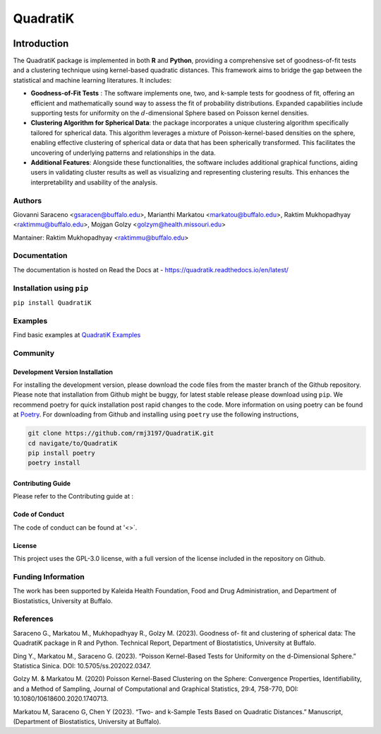 QuadratiK
=========
.. image:: https://github.com/rmj3197/QuadratiK/actions/workflows/release.yml/badge.svg
   :target: https://github.com/rmj3197/QuadratiK/actions/workflows/release.yml
   :alt: Publish to PyPI

.. image:: https://codecov.io/gh/rmj3197/QuadratiK/graph/badge.svg?token=PPFZDNLJ1N
   :target: https://codecov.io/gh/rmj3197/QuadratiK
   :alt: Codecov

.. image:: https://img.shields.io/pypi/v/QuadratiK
   :alt: PyPI - Version

.. image:: https://img.shields.io/pypi/pyversions/QuadratiK
   :alt: PyPI - Python Version

.. image:: https://img.shields.io/pepy/dt/QuadratiK
   :alt: PyPI Total Downloads

.. image:: https://img.shields.io/github/search/rmj3197/QuadratiK/QuadratiK?logo=github
   :target: https://github.com/rmj3197/QuadratiK
   :alt: GitHub search hit counter

.. image:: https://img.shields.io/badge/code%20style-black-000000.svg
   :target: https://github.com/psf/black
   :alt: Black Code Formatter

Introduction
-------------

The QuadratiK package is implemented in both **R** and **Python**, providing a comprehensive set of goodness-of-fit tests and a clustering technique using kernel-based quadratic distances. This framework aims to bridge the gap between the statistical and machine learning literatures. It includes:

* **Goodness-of-Fit Tests** : The software implements one, two, and k-sample tests for goodness of fit, offering an efficient and mathematically sound way to assess the fit of probability distributions. Expanded capabilities include supporting tests for uniformity on the :math:`d`-dimensional Sphere based on Poisson kernel densities.

* **Clustering Algorithm for Spherical Data**: the package incorporates a unique clustering algorithm specifically tailored for spherical data. This algorithm leverages a mixture of Poisson-kernel-based densities on the sphere, enabling effective clustering of spherical data or data that has been spherically transformed. This facilitates the uncovering of underlying patterns and relationships in the data.

* **Additional Features**: Alongside these functionalities, the software includes additional graphical functions, aiding users in validating cluster results as well as visualizing and representing clustering results. This enhances the interpretability and usability of the analysis.

Authors
++++++++
Giovanni Saraceno <gsaracen@buffalo.edu>, Marianthi Markatou <markatou@buffalo.edu>, Raktim Mukhopadhyay <raktimmu@buffalo.edu>, Mojgan Golzy <golzym@health.missouri.edu>

Mantainer: Raktim Mukhopadhyay <raktimmu@buffalo.edu>

Documentation
+++++++++++++++

The documentation is hosted on Read the Docs at - https://quadratik.readthedocs.io/en/latest/

Installation using ``pip``
+++++++++++++++++++++++++++

``pip install QuadratiK``

Examples
+++++++++

Find basic examples at `QuadratiK Examples <https://quadratik.readthedocs.io/en/latest/user_guide/basic_usage.html>`_

Community
+++++++++++

Development Version Installation
~~~~~~~~~~~~~~~~~~~~~~~~~~~~~~~~~~

For installing the development version, please download the code files from the master branch of the Github repository. 
Please note that installation from Github might be buggy, for latest stable release please download using ``pip``.
We recommend poetry for quick installation post rapid changes to the code. More information on using poetry can
be found at `Poetry <https://python-poetry.org/>`_. For downloading from Github and installing using ``poetry`` use 
the following instructions, 

.. code-block:: bash

   git clone https://github.com/rmj3197/QuadratiK.git
   cd navigate/to/QuadratiK
   pip install poetry
   poetry install


Contributing Guide
~~~~~~~~~~~~~~~~~~~~

Please refer to the Contributing guide at : 

Code of Conduct
~~~~~~~~~~~~~~~~

The code of conduct can be found at '<>`. 

License
~~~~~~~~

This project uses the GPL-3.0 license, with a full version of the license included in the repository on Github.

Funding Information
++++++++++++++++++++
The work has been supported by Kaleida Health Foundation, Food and Drug Administration, and Department of Biostatistics, University at Buffalo. 

References
+++++++++++
Saraceno G., Markatou M., Mukhopadhyay R., Golzy M. (2023). Goodness of-
fit and clustering of spherical data: The QuadratiK package in R and Python. Technical Report, Department of Biostatistics, University at Buffalo.

Ding Y., Markatou M., Saraceno G. (2023). “Poisson Kernel-Based Tests for
Uniformity on the d-Dimensional Sphere.” Statistica Sinica. DOI: 10.5705/ss.202022.0347.

Golzy M. & Markatou M. (2020) Poisson Kernel-Based Clustering on the Sphere:
Convergence Properties, Identifiability, and a Method of Sampling, Journal of Computational and
Graphical Statistics, 29:4, 758-770, DOI: 10.1080/10618600.2020.1740713.

Markatou M, Saraceno G, Chen Y (2023). “Two- and k-Sample Tests Based on Quadratic Distances.”
Manuscript, (Department of Biostatistics, University at Buffalo).
